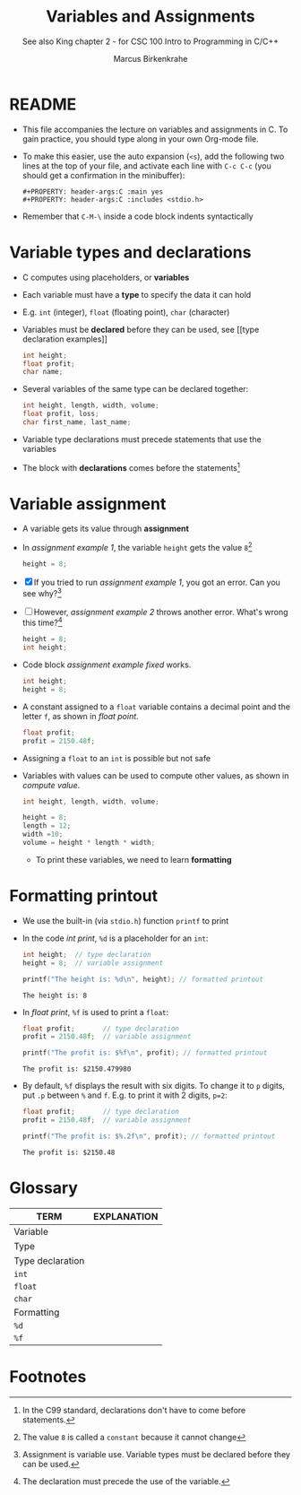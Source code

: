 #+TITLE:Variables and Assignments
#+AUTHOR:Marcus Birkenkrahe
#+SUBTITLE:See also King chapter 2 - for CSC 100 Intro to Programming in C/C++
#+STARTUP:overview hideblocks
#+OPTIONS: toc:nil num:nil ^:nil
#+PROPERTY: header-args:C :main yes
#+PROPERTY: header-args:C :includes <stdio.h>
#+PROPERTY: header-args:C :exports both
* README

  * This file accompanies the lecture on variables and assignments in
    C. To gain practice, you should type along in your own Org-mode
    file.

  * To make this easier, use the auto expansion (~<s~), add the
    following two lines at the top of your file, and activate each
    line with ~C-c C-c~ (you should get a confirmation in the
    minibuffer):
    #+begin_example
    #+PROPERTY: header-args:C :main yes
    #+PROPERTY: header-args:C :includes <stdio.h>
    #+end_example

  * Remember that ~C-M-\~ inside a code block indents syntactically

* Variable types and declarations

  * C computes using placeholders, or *variables*

  * Each variable must have a *type* to specify the data it can hold

  * E.g. ~int~ (integer), ~float~ (floating point), ~char~ (character)

  * Variables must be *declared* before they can be used, see [[type
    declaration examples]]
    #+name: type declaration examples
    #+begin_src C :results silent
      int height;
      float profit;
      char name;
    #+end_src

  * Several variables of the same type can be declared together:
    #+name: type declaration examples 1
    #+begin_src C :results silent
      int height, length, width, volume;
      float profit, loss;
      char first_name, last_name;
    #+end_src

  * Variable type declarations must precede statements that use the
    variables

  * The block with *declarations* comes before the statements[fn:1]

* Variable assignment

  * A variable gets its value through *assignment*

  * In [[assignment example 1]], the variable ~height~ gets the value
    ~8~[fn:4]
    #+name: assignment example 1
    #+begin_src C
      height = 8;
    #+end_src

    #+RESULTS: assignment example 1

  * [X] If you tried to run [[assignment example 1]], you got an
    error. Can you see why?[fn:2]

  * [ ] However, [[assignment example 2]] throws another error. What's
    wrong this time?[fn:3]
    #+name: assignment example 2
    #+begin_src C
      height = 8;
      int height;
    #+end_src

    #+RESULTS: assignment example 2

  * Code block [[assignment example fixed]] works.
    #+name: assignment example fixed
    #+begin_src C :results silent
      int height;
      height = 8;
    #+end_src

  * A constant assigned to a ~float~ variable contains a decimal point
    and the letter ~f~, as shown in [[float point]].
    #+name: float point
    #+begin_src C :results silent
      float profit;
      profit = 2150.48f;
    #+end_src

  * Assigning a ~float~ to an ~int~ is possible but not safe

  * Variables with values can be used to compute other values, as
    shown in [[compute value]].
    #+name: compute value
    #+begin_src C :results silent
      int height, length, width, volume;

      height = 8;
      length = 12;
      width =10;
      volume = height * length * width;
    #+end_src

    * To print these variables, we need to learn *formatting*






* Formatting printout

  * We use the built-in (via ~stdio.h~) function ~printf~ to print

  * In the code [[int print]], ~%d~ is a placeholder for an ~int~:
    #+name: int print
    #+begin_src C
      int height;  // type declaration
      height = 8;  // variable assignment

      printf("The height is: %d\n", height); // formatted printout
    #+end_src

    #+RESULTS: int print
    : The height is: 8

  * In [[float print]], ~%f~ is used to print a ~float~:
      #+name: float print
      #+begin_src C
	float profit;       // type declaration
	profit = 2150.48f;  // variable assignment

	printf("The profit is: $%f\n", profit); // formatted printout
      #+end_src

      #+RESULTS: float print
      : The profit is: $2150.479980

  * By default, ~%f~ displays the result with six digits. To change
      it to ~p~ digits, put ~.p~ between ~%~ and ~f~. E.g. to print it
      with 2 digits, ~p=2~:
      #+name: p digits
      #+begin_src C
	float profit;       // type declaration
	profit = 2150.48f;  // variable assignment

	printf("The profit is: $%.2f\n", profit); // formatted printout
      #+end_src

      #+RESULTS: p digits
      : The profit is: $2150.48

* Glossary

  | TERM             | EXPLANATION |
  |------------------+-------------|
  | Variable         |             |
  | Type             |             |
  | Type declaration |             |
  | ~int~            |             |
  | ~float~          |             |
  | ~char~           |             |
  | Formatting       |             |
  | ~%d~             |             |
  | ~%f~             |             |

* Footnotes

[fn:4]The value ~8~ is called a ~constant~ because it cannot change

[fn:3]The declaration must precede the use of the variable.

[fn:2]Assignment is variable use. Variable types must be declared
before they can be used.

[fn:1]In the C99 standard, declarations don't have to come before
statements.
